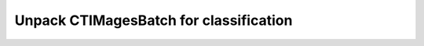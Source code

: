 ---------------------------------------
Unpack CTIMagesBatch for classification
---------------------------------------


.. automethod:: lung_cancer.models.utils.unpack_clf
